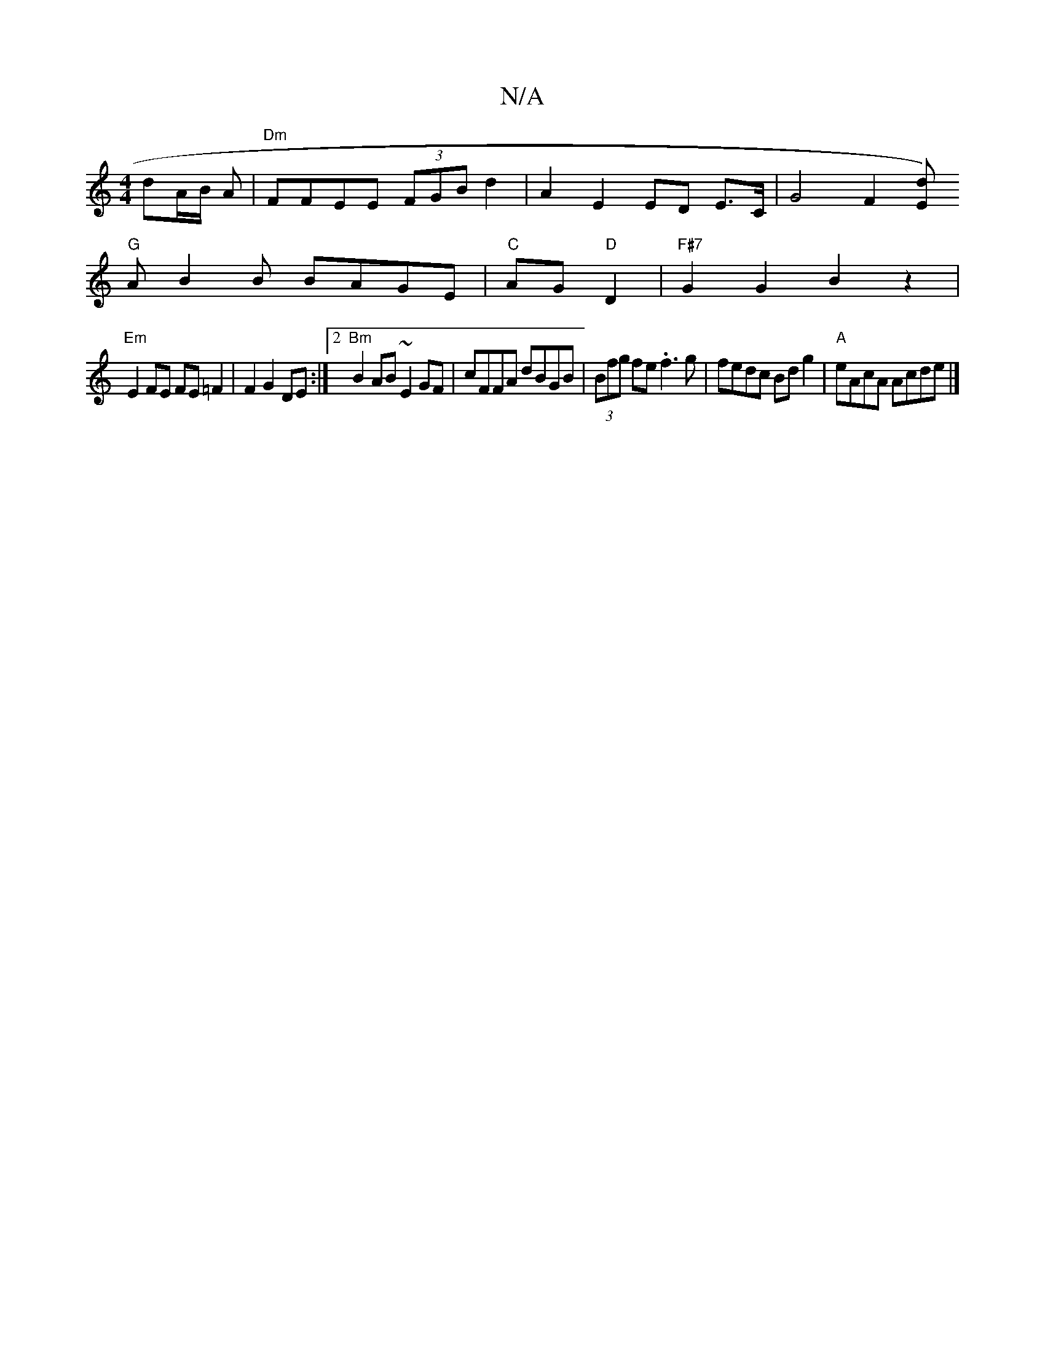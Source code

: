 X:1
T:N/A
M:4/4
R:N/A
K:Cmajor
dA/2B/2 A|"Dm" FFEE (3FGB d2|A2 E2 ED E>C | G4 F2[E>d)|
"G"AB2B BAGE|"C"AG "D"D2 | "F#7"G2G2B2 z2 |
"Em"E2 FE FE=F2 | F2 G2 DE :|2 "Bm"B2AB ~E2GF|cFFA dBGB|(3Bfg fe .f3g|fedc Bd g2|"A"eAcA Acde|]

"D"